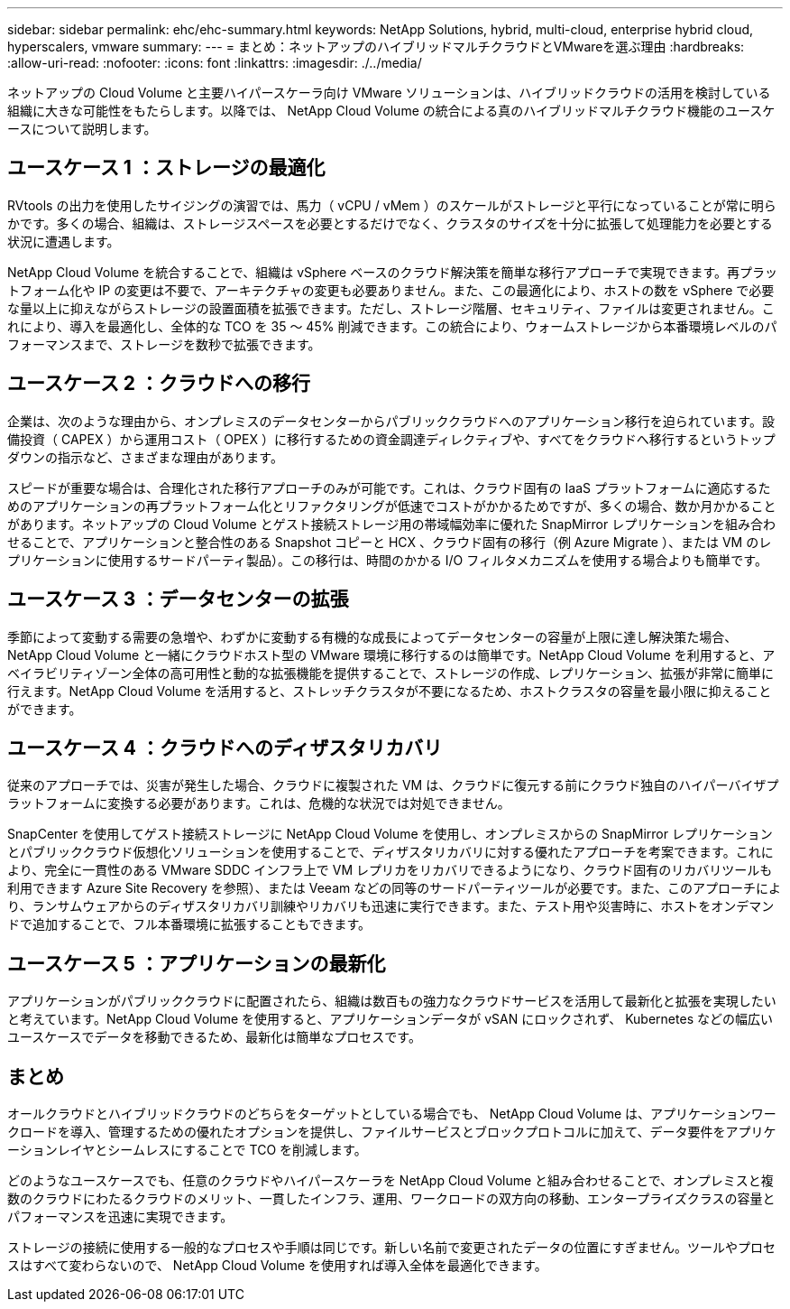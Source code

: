 ---
sidebar: sidebar 
permalink: ehc/ehc-summary.html 
keywords: NetApp Solutions, hybrid, multi-cloud, enterprise hybrid cloud, hyperscalers, vmware 
summary:  
---
= まとめ：ネットアップのハイブリッドマルチクラウドとVMwareを選ぶ理由
:hardbreaks:
:allow-uri-read: 
:nofooter: 
:icons: font
:linkattrs: 
:imagesdir: ./../media/


[role="lead"]
ネットアップの Cloud Volume と主要ハイパースケーラ向け VMware ソリューションは、ハイブリッドクラウドの活用を検討している組織に大きな可能性をもたらします。以降では、 NetApp Cloud Volume の統合による真のハイブリッドマルチクラウド機能のユースケースについて説明します。



== ユースケース 1 ：ストレージの最適化

RVtools の出力を使用したサイジングの演習では、馬力（ vCPU / vMem ）のスケールがストレージと平行になっていることが常に明らかです。多くの場合、組織は、ストレージスペースを必要とするだけでなく、クラスタのサイズを十分に拡張して処理能力を必要とする状況に遭遇します。

NetApp Cloud Volume を統合することで、組織は vSphere ベースのクラウド解決策を簡単な移行アプローチで実現できます。再プラットフォーム化や IP の変更は不要で、アーキテクチャの変更も必要ありません。また、この最適化により、ホストの数を vSphere で必要な量以上に抑えながらストレージの設置面積を拡張できます。ただし、ストレージ階層、セキュリティ、ファイルは変更されません。これにより、導入を最適化し、全体的な TCO を 35 ～ 45% 削減できます。この統合により、ウォームストレージから本番環境レベルのパフォーマンスまで、ストレージを数秒で拡張できます。



== ユースケース 2 ：クラウドへの移行

企業は、次のような理由から、オンプレミスのデータセンターからパブリッククラウドへのアプリケーション移行を迫られています。設備投資（ CAPEX ）から運用コスト（ OPEX ）に移行するための資金調達ディレクティブや、すべてをクラウドへ移行するというトップダウンの指示など、さまざまな理由があります。

スピードが重要な場合は、合理化された移行アプローチのみが可能です。これは、クラウド固有の IaaS プラットフォームに適応するためのアプリケーションの再プラットフォーム化とリファクタリングが低速でコストがかかるためですが、多くの場合、数か月かかることがあります。ネットアップの Cloud Volume とゲスト接続ストレージ用の帯域幅効率に優れた SnapMirror レプリケーションを組み合わせることで、アプリケーションと整合性のある Snapshot コピーと HCX 、クラウド固有の移行（例 Azure Migrate ）、または VM のレプリケーションに使用するサードパーティ製品）。この移行は、時間のかかる I/O フィルタメカニズムを使用する場合よりも簡単です。



== ユースケース 3 ：データセンターの拡張

季節によって変動する需要の急増や、わずかに変動する有機的な成長によってデータセンターの容量が上限に達し解決策た場合、 NetApp Cloud Volume と一緒にクラウドホスト型の VMware 環境に移行するのは簡単です。NetApp Cloud Volume を利用すると、アベイラビリティゾーン全体の高可用性と動的な拡張機能を提供することで、ストレージの作成、レプリケーション、拡張が非常に簡単に行えます。NetApp Cloud Volume を活用すると、ストレッチクラスタが不要になるため、ホストクラスタの容量を最小限に抑えることができます。



== ユースケース 4 ：クラウドへのディザスタリカバリ

従来のアプローチでは、災害が発生した場合、クラウドに複製された VM は、クラウドに復元する前にクラウド独自のハイパーバイザプラットフォームに変換する必要があります。これは、危機的な状況では対処できません。

SnapCenter を使用してゲスト接続ストレージに NetApp Cloud Volume を使用し、オンプレミスからの SnapMirror レプリケーションとパブリッククラウド仮想化ソリューションを使用することで、ディザスタリカバリに対する優れたアプローチを考案できます。これにより、完全に一貫性のある VMware SDDC インフラ上で VM レプリカをリカバリできるようになり、クラウド固有のリカバリツールも利用できます Azure Site Recovery を参照）、または Veeam などの同等のサードパーティツールが必要です。また、このアプローチにより、ランサムウェアからのディザスタリカバリ訓練やリカバリも迅速に実行できます。また、テスト用や災害時に、ホストをオンデマンドで追加することで、フル本番環境に拡張することもできます。



== ユースケース 5 ：アプリケーションの最新化

アプリケーションがパブリッククラウドに配置されたら、組織は数百もの強力なクラウドサービスを活用して最新化と拡張を実現したいと考えています。NetApp Cloud Volume を使用すると、アプリケーションデータが vSAN にロックされず、 Kubernetes などの幅広いユースケースでデータを移動できるため、最新化は簡単なプロセスです。



== まとめ

オールクラウドとハイブリッドクラウドのどちらをターゲットとしている場合でも、 NetApp Cloud Volume は、アプリケーションワークロードを導入、管理するための優れたオプションを提供し、ファイルサービスとブロックプロトコルに加えて、データ要件をアプリケーションレイヤとシームレスにすることで TCO を削減します。

どのようなユースケースでも、任意のクラウドやハイパースケーラを NetApp Cloud Volume と組み合わせることで、オンプレミスと複数のクラウドにわたるクラウドのメリット、一貫したインフラ、運用、ワークロードの双方向の移動、エンタープライズクラスの容量とパフォーマンスを迅速に実現できます。

ストレージの接続に使用する一般的なプロセスや手順は同じです。新しい名前で変更されたデータの位置にすぎません。ツールやプロセスはすべて変わらないので、 NetApp Cloud Volume を使用すれば導入全体を最適化できます。
